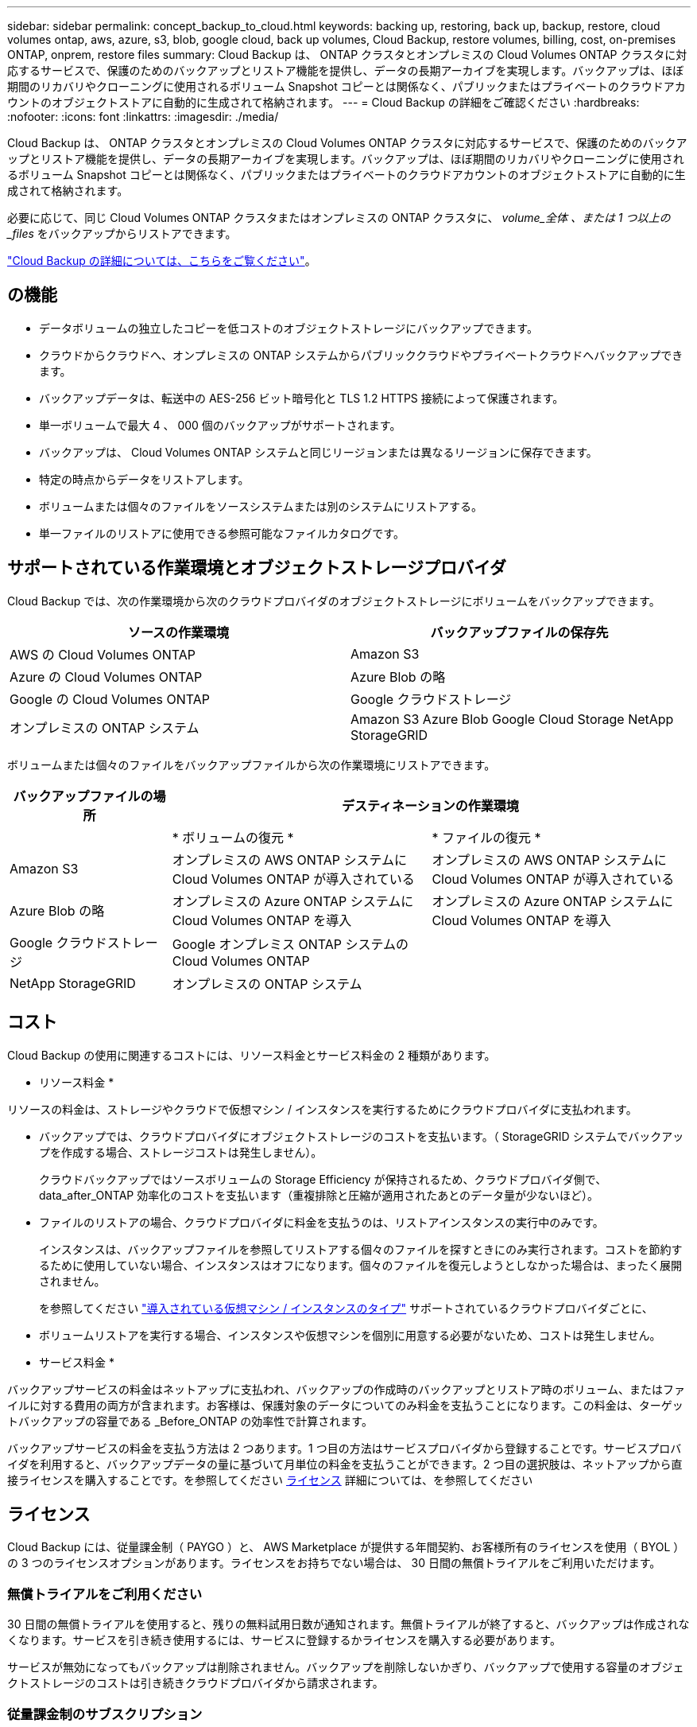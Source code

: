 ---
sidebar: sidebar 
permalink: concept_backup_to_cloud.html 
keywords: backing up, restoring, back up, backup, restore, cloud volumes ontap, aws, azure, s3, blob, google cloud, back up volumes, Cloud Backup, restore volumes, billing, cost, on-premises ONTAP, onprem, restore files 
summary: Cloud Backup は、 ONTAP クラスタとオンプレミスの Cloud Volumes ONTAP クラスタに対応するサービスで、保護のためのバックアップとリストア機能を提供し、データの長期アーカイブを実現します。バックアップは、ほぼ期間のリカバリやクローニングに使用されるボリューム Snapshot コピーとは関係なく、パブリックまたはプライベートのクラウドアカウントのオブジェクトストアに自動的に生成されて格納されます。 
---
= Cloud Backup の詳細をご確認ください
:hardbreaks:
:nofooter: 
:icons: font
:linkattrs: 
:imagesdir: ./media/


[role="lead"]
Cloud Backup は、 ONTAP クラスタとオンプレミスの Cloud Volumes ONTAP クラスタに対応するサービスで、保護のためのバックアップとリストア機能を提供し、データの長期アーカイブを実現します。バックアップは、ほぼ期間のリカバリやクローニングに使用されるボリューム Snapshot コピーとは関係なく、パブリックまたはプライベートのクラウドアカウントのオブジェクトストアに自動的に生成されて格納されます。

必要に応じて、同じ Cloud Volumes ONTAP クラスタまたはオンプレミスの ONTAP クラスタに、 _volume_全体 、または 1 つ以上の _files_ をバックアップからリストアできます。

link:https://cloud.netapp.com/cloud-backup-service["Cloud Backup の詳細については、こちらをご覧ください"^]。



== の機能

* データボリュームの独立したコピーを低コストのオブジェクトストレージにバックアップできます。
* クラウドからクラウドへ、オンプレミスの ONTAP システムからパブリッククラウドやプライベートクラウドへバックアップできます。
* バックアップデータは、転送中の AES-256 ビット暗号化と TLS 1.2 HTTPS 接続によって保護されます。
* 単一ボリュームで最大 4 、 000 個のバックアップがサポートされます。
* バックアップは、 Cloud Volumes ONTAP システムと同じリージョンまたは異なるリージョンに保存できます。
* 特定の時点からデータをリストアします。
* ボリュームまたは個々のファイルをソースシステムまたは別のシステムにリストアする。
* 単一ファイルのリストアに使用できる参照可能なファイルカタログです。




== サポートされている作業環境とオブジェクトストレージプロバイダ

Cloud Backup では、次の作業環境から次のクラウドプロバイダのオブジェクトストレージにボリュームをバックアップできます。

[cols="40,40"]
|===
| ソースの作業環境 | バックアップファイルの保存先 


| AWS の Cloud Volumes ONTAP | Amazon S3 


| Azure の Cloud Volumes ONTAP | Azure Blob の略 


| Google の Cloud Volumes ONTAP | Google クラウドストレージ 


| オンプレミスの ONTAP システム | Amazon S3 Azure Blob Google Cloud Storage NetApp StorageGRID 
|===
ボリュームまたは個々のファイルをバックアップファイルから次の作業環境にリストアできます。

[cols="25,40,40"]
|===
| バックアップファイルの場所 2+| デスティネーションの作業環境 


|  | * ボリュームの復元 * | * ファイルの復元 * 


| Amazon S3 | オンプレミスの AWS ONTAP システムに Cloud Volumes ONTAP が導入されている | オンプレミスの AWS ONTAP システムに Cloud Volumes ONTAP が導入されている 


| Azure Blob の略 | オンプレミスの Azure ONTAP システムに Cloud Volumes ONTAP を導入 | オンプレミスの Azure ONTAP システムに Cloud Volumes ONTAP を導入 


| Google クラウドストレージ | Google オンプレミス ONTAP システムの Cloud Volumes ONTAP |  


| NetApp StorageGRID | オンプレミスの ONTAP システム |  
|===


== コスト

Cloud Backup の使用に関連するコストには、リソース料金とサービス料金の 2 種類があります。

* リソース料金 *

リソースの料金は、ストレージやクラウドで仮想マシン / インスタンスを実行するためにクラウドプロバイダに支払われます。

* バックアップでは、クラウドプロバイダにオブジェクトストレージのコストを支払います。（ StorageGRID システムでバックアップを作成する場合、ストレージコストは発生しません）。
+
クラウドバックアップではソースボリュームの Storage Efficiency が保持されるため、クラウドプロバイダ側で、 data_after_ONTAP 効率化のコストを支払います（重複排除と圧縮が適用されたあとのデータ量が少ないほど）。

* ファイルのリストアの場合、クラウドプロバイダに料金を支払うのは、リストアインスタンスの実行中のみです。
+
インスタンスは、バックアップファイルを参照してリストアする個々のファイルを探すときにのみ実行されます。コストを節約するために使用していない場合、インスタンスはオフになります。個々のファイルを復元しようとしなかった場合は、まったく展開されません。

+
を参照してください link:task_restore_backups.html#details["導入されている仮想マシン / インスタンスのタイプ"^] サポートされているクラウドプロバイダごとに、

* ボリュームリストアを実行する場合、インスタンスや仮想マシンを個別に用意する必要がないため、コストは発生しません。


* サービス料金 *

バックアップサービスの料金はネットアップに支払われ、バックアップの作成時のバックアップとリストア時のボリューム、またはファイルに対する費用の両方が含まれます。お客様は、保護対象のデータについてのみ料金を支払うことになります。この料金は、ターゲットバックアップの容量である _Before_ONTAP の効率性で計算されます。

バックアップサービスの料金を支払う方法は 2 つあります。1 つ目の方法はサービスプロバイダから登録することです。サービスプロバイダを利用すると、バックアップデータの量に基づいて月単位の料金を支払うことができます。2 つ目の選択肢は、ネットアップから直接ライセンスを購入することです。を参照してください <<Licensing,ライセンス>> 詳細については、を参照してください



== ライセンス

Cloud Backup には、従量課金制（ PAYGO ）と、 AWS Marketplace が提供する年間契約、お客様所有のライセンスを使用（ BYOL ）の 3 つのライセンスオプションがあります。ライセンスをお持ちでない場合は、 30 日間の無償トライアルをご利用いただけます。



=== 無償トライアルをご利用ください

30 日間の無償トライアルを使用すると、残りの無料試用日数が通知されます。無償トライアルが終了すると、バックアップは作成されなくなります。サービスを引き続き使用するには、サービスに登録するかライセンスを購入する必要があります。

サービスが無効になってもバックアップは削除されません。バックアップを削除しないかぎり、バックアップで使用する容量のオブジェクトストレージのコストは引き続きクラウドプロバイダから請求されます。



=== 従量課金制のサブスクリプション

PAYGO の場合は、（前述のとおり）オブジェクトストレージのコストについてクラウドプロバイダに支払い、バックアップライセンスのコストについてはネットアップに支払う必要があります。ライセンスコストは、（ ONTAP の Storage Efficiency 機能を使用する前の）ターゲットのバックアップ容量に基づいて決まります。

* AWS https://aws.amazon.com/marketplace/pp/B07QX2QLXX["価格の詳細については、 Cloud Manager Marketplace のサービスを参照してください"^]。
* Azure https://azuremarketplace.microsoft.com/en-us/marketplace/apps/netapp.cloud-manager?tab=Overview["価格の詳細については、 Cloud Manager Marketplace のサービスを参照してください"^]。
* GCP ： https://console.cloud.google.com/marketplace/details/netapp-cloudmanager/cloud-manager?supportedpurview=project&rif_reserved["価格の詳細については、 Cloud Manager Marketplace のサービスを参照してください"^]




=== 年間契約（ AWS のみ）

AWS Marketplace では、次の 2 年間の契約が提供されています。

* 年間契約。 Cloud Volumes ONTAP データとオンプレミスの ONTAP データをバックアップできます。
+
にアクセスします https://aws.amazon.com/marketplace/pp/B086PDWSS8["AWS Marketplace のページ"^] をクリックすると、価格設定の詳細が表示

+
このオプションを使用する場合は、 Marketplace のページでサブスクリプションを設定してから、を設定します link:task_adding_aws_accounts.html#associating-an-aws-subscription-to-credentials["サブスクリプションを AWS クレデンシャルに関連付けます"]。Cloud Manager で AWS クレデンシャルに割り当てることができるのは 1 つだけなので、この年間契約サブスクリプションを使用して Cloud Volumes ONTAP の料金を支払う必要があります。

* 12 カ月、 24 カ月、または 36 カ月の年間契約を使用して Cloud Volumes ONTAP と Cloud Backup Service をバンドルできるプロフェッショナルパッケージ。支払いは TiB あたりです。このオプションでは、オンプレミスのデータをバックアップすることはできません。
+
にアクセスします https://aws.amazon.com/marketplace/pp/prodview-q7dg6zwszplri["AWS Marketplace のページ"^] 価格の詳細を表示するには、を参照してください https://docs.netapp.com/us-en/cloud-volumes-ontap["Cloud Volumes ONTAP リリースノート"^] このライセンスオプションの詳細については、を参照してください。

+
このオプションを使用する場合は、 Cloud Volumes ONTAP の作業環境を作成するときに年間契約を設定し、 Cloud Manager から AWS Marketplace に登録するように求められます。





=== お客様所有のライセンスを使用

BYOL は、期間ベース（ 1 年間 / 2 年間 / 3 年間）で容量ベースであり、バックアップされた容量を（ ONTAP Storage Efficiency の前の）論理的なバックアップに基づいて、 1TB 単位で増分されます。ネットアップに料金を支払うことで、このサービスを一定期間（たとえば 1 年）利用でき、最大バックアップ容量である 10TB にしたとします。その場合、オブジェクトストレージのコストについてクラウドプロバイダの支払いが必要になります（前述した金額をクラウドプロバイダに支払う必要があります）。


NOTE: StorageGRID へのバックアップには BYOL ライセンスが必要です。この場合、クラウドプロバイダのストレージスペースは無償で利用できます。

このサービスを有効にするために、 Cloud Manager のライセンスページに入力するシリアル番号が表示されます。いずれかの制限に達すると、ライセンスを更新する必要があります。を参照してください link:task_managing_licenses.html#adding-and-updating-your-backup-byol-license["バックアップ BYOL ライセンスを追加および更新する"^]。バックアップライセンスはすべての Cloud Volumes ONTAP に適用されます に関連付けられているオンプレミスシステムもサポートします link:concept_cloud_central_accounts.html["Cloud Central アカウント"^]。



==== BYOL ライセンスに関する考慮事項

Cloud Backup BYOL ライセンスを使用している場合、 Cloud Manager はバックアップが容量の上限に近づいたときやライセンスの有効期限に近づいたときに通知します。次の通知が表示されます。

* バックアップがライセンスで許可された容量の 80% に達したとき、および制限に達したときに再度実行されます
* ライセンスの有効期限が切れる 30 日前と、ライセンスの有効期限が切れたあとに再度有効になります


これらの通知を受け取った場合は、 Cloud Manager インターフェイスの右下にあるチャットアイコンを使用してライセンスを更新してください。

ライセンスの有効期限が切れると、次の 2 つのことが起こります。

* ONTAP システムに使用しているアカウントにマーケットプレイスアカウントがある場合、バックアップサービスは引き続き実行されますが、 PAYGO ライセンスモデルに切り替えられます。バックアップに使用する容量のバックアップライセンスのコストについては、クラウドプロバイダに課金されます。バックアップに必要なストレージコストについては、ネットアップにお問い合わせください。
* ONTAP システムに使用しているアカウントに Marketplace アカウントがない場合、バックアップサービスは引き続き実行されますが、有効期限に関するメッセージは引き続き送信されます。


BYOL サブスクリプションを更新すると、 Cloud Manager は NetApp から新しいライセンスを自動的に取得してインストールします。Cloud Manager がセキュアなインターネット接続経由でライセンスファイルにアクセスできない場合は、ユーザがファイルを取得して、 Cloud Manager に手動でアップロードできます。手順については、を参照してください link:task_managing_licenses.html#adding-and-updating-your-backup-byol-license["バックアップ BYOL ライセンスを追加および更新する"^]。

PAYGO ライセンスに切り替えられたシステムは、自動的に BYOL ライセンスに戻されます。また、ライセンスなしで実行されていたシステムは警告メッセージの受信を停止し、ライセンスの有効期限が切れている間に実行されたバックアップに対して課金されます。



== Cloud Backup の仕組み

Cloud Volumes ONTAP またはオンプレミスの ONTAP システムでクラウドバックアップを有効にすると、サービスはデータのフルバックアップを実行します。ボリューム Snapshot はバックアップイメージに含まれません。初期バックアップ後は、追加のバックアップはすべて差分になります。つまり、変更されたブロックと新しいブロックのみがバックアップされます。これにより、ネットワークトラフィックを最小限に抑えることができます。

ほとんどの場合、すべてのバックアップおよびリストア処理に Cloud Manager を使用します。ただし、 ONTAP 9.9.1 以降では、 ONTAP System Manager を使用して、オンプレミスの ONTAP クラスタのボリュームバックアップ処理を開始できます。 https://docs.netapp.com/us-en/ontap/task_cloud_backup_data_using_cbs.html["Cloud Backup を使用してボリュームをクラウドにバックアップする方法については、 System Manager の説明を参照してください。"^]


NOTE: クラウドプロバイダから直接バックアップファイルの管理操作を実行した場合、サポートされない構成になります。

次の図は、各コンポーネント間の関係を示しています。

image:diagram_cloud_backup_general.png["Cloud Backup が、ソースシステム上のボリュームおよびバックアップファイルが配置されているデスティネーションストレージと通信する仕組みを示す図。"]



=== バックアップの保管場所バックアップノバショ

バックアップコピーは、 Cloud Manager がクラウドアカウントで作成するオブジェクトストアに格納されます。このリージョンは、サービスを有効にするときに指定します。

Cloud Volumes ONTAP システムまたはオンプレミスの ONTAP システムごとに 1 つのオブジェクトストアがあります。Cloud Manager は、次のようにオブジェクトストア名を指定します。 NetApp-backup- _clusteruuid_このオブジェクトストアは削除しないでください。

* AWS では、 Cloud Manager によってが有効になります https://docs.aws.amazon.com/AmazonS3/latest/dev/access-control-block-public-access.html["Amazon S3 ブロックのパブリックアクセス機能"^] を S3 バケットに配置します。
* Azure では、 Cloud Manager は BLOB コンテナのストレージアカウントを持つ新規または既存のリソースグループを使用します。
* GCP では、 Cloud Manager は Google Cloud Storage バケット用のストレージアカウントを持つ新規または既存のプロジェクトを使用します。
* StorageGRID では、 Cloud Manager はオブジェクトストアバケットに既存のストレージアカウントを使用します。




=== サポートされるストレージクラスまたはアクセス階層

* AWS では、バックアップは _Standard_storage クラスから開始し、 30 日後に _Standard-Infrequent Access_storage クラスに移行します。
* Azure では、バックアップは _COOL アクセス層に関連付けられます。
* GCP では、バックアップはデフォルトで _Standard_storage クラスに関連付けられています。
+
また、 lower cost_Nearline_storage クラスまたは _Coldline_or_Archive_storage クラスを使用することもできます。Google のトピックを参照してください link:https://cloud.google.com/storage/docs/storage-classes["ストレージクラス"^] ストレージクラスの変更については、を参照してください。

* StorageGRID では、バックアップは _Standard_storage クラスに関連付けられます。




=== バックアップ設定はシステム全体に適用されます

Cloud Backup を有効にすると、システムに指定したすべてのボリュームがクラウドにバックアップされます。

保持するバックアップのスケジュールと数はシステムレベルで定義されます。バックアップ設定は、システム上のすべてのボリュームに適用されます。



=== スケジュールは、 daily 、 weekly 、 monthly 、またはその組み合わせです

すべてのボリュームについて、日単位、週単位、月単位のバックアップを組み合わせて選択できます。また、システム定義のポリシーの中から、 3 カ月、 1 年、 7 年のバックアップと保持を提供するポリシーを選択することもできます。ポリシーは次のとおりです。

[cols="30,20,20,20,30"]
|===
| バックアップポリシー名 3+| 間隔ごとのバックアップ ... | 最大バックアップ 


|  | * 毎日 * | * 毎週 * | * 毎月 * |  


| Netapp3MonthsRetention | 30 | 13 | 3. | 46 


| Netapp1YearRetention | 30 | 13 | 12. | 55 


| ネッパ7YearsRetention | 30 | 53 | 84 | 167 
|===
ONTAP System Manager または ONTAP CLI を使用してシステムに作成したバックアップ保護ポリシーも選択可能です。

カテゴリまたは間隔のバックアップの最大数に達すると、古いバックアップは削除されるため、常に最新のバックアップが保持されます。

データ保護ボリュームのバックアップの保持期間は、ソースの SnapMirror 関係の定義と同じになります。API を使用して必要に応じてこの値を変更できます。



=== バックアップは午前 0 時に作成されます

* 日次バックアップは、毎日午前 0 時を過ぎた直後に開始されます。
* 週次バックアップは、日曜日の朝の午前 0 時を過ぎた直後に開始されます
* 月単位のバックアップは、毎月 1 日の午前 0 時を過ぎた直後に開始されます。


開始時間は、各ソース ONTAP システムで設定されているタイムゾーンに基づきます。これで、ユーザが指定した時刻にバックアップ操作をスケジュールすることはできません。



=== バックアップコピーは Cloud Central アカウントに関連付けられます

バックアップコピーはに関連付けられます link:concept_cloud_central_accounts.html["Cloud Central アカウント"^] Cloud Manager が配置されます。

同じ Cloud Central アカウントに複数の Cloud Manager システムがある場合、各 Cloud Manager システムには同じバックアップのリストが表示されます。これには、他の Cloud Manager システムの Cloud Volumes ONTAP インスタンスとオンプレミス ONTAP インスタンスに関連付けられたバックアップが含まれます。



== サポートされるボリューム

Cloud Backup は、 FlexVol の読み書き可能ボリュームとデータ保護（ DP ）ボリュームをサポートしています。

FlexGroup ボリュームと SnapLock ボリュームは現在サポートされていません。



== FabricPool 階層化ポリシーに関する考慮事項

バックアップするボリュームが FabricPool アグリゲートに配置され、「 none 」以外のポリシーが割り当てられている場合に注意する必要がある点があります。

* FabricPool 階層化ボリュームの最初のバックアップでは、（オブジェクトストアからの）ローカルおよびすべての階層化データをすべて取得する必要があります。この処理を実行すると、クラウドプロバイダからデータを読み取るコストが 1 回だけ増加する可能性があります。
+
** 2 回目以降のバックアップは増分バックアップとなるため、影響はありません。
** ボリュームの作成時に階層化ポリシーが割り当てられていた場合、この問題は表示されません。


* ボリュームに「 all 」階層化ポリシーを割り当てる前に、バックアップの影響を考慮してください。データはすぐに階層化されるため、 Cloud Backup はローカル階層からではなくクラウド階層からデータを読み取ります。バックアップの同時処理は、クラウドオブジェクトストレージへのネットワークリンクを共有するため、ネットワークリソースが最大限まで使用されなくなった場合にパフォーマンスが低下する可能性があります。この場合、複数のネットワークインターフェイス（ LIF ）をプロアクティブに設定して、この種類のネットワークの飽和を軽減することができます。
* バックアップ処理では、オブジェクトストレージに階層化されたコールドデータは「再加熱」されません。




== 制限

* オンプレミスの ONTAP システムからパブリッククラウドストレージへバックアップする場合は、コネクタをクラウドに導入する必要があります。
* オンプレミスの ONTAP システムから StorageGRID （プライベートクラウド）にバックアップする場合は、 Connector をオンプレミスに導入する必要があります。
* DP ボリュームをバックアップする場合は、次の点に注意してください。
+
** バックアップ / MirrorAndVault 関係のデスティネーションである DP ボリュームのみがサポートされます。MirrorAllSnapshots ポリシーを使用して作成した DP ボリュームはバックアップできず、エラーが発生して失敗します。
** ソースボリュームの SnapMirror ポリシーに対して定義されたルールでは、許可される Cloud Backup ポリシーの名前（ * daily * 、 * weekly * 、または * monthly * ）に一致するラベルを使用する必要があります。そうしないと、その DP ボリュームのバックアップは失敗します。


* Azure では、 Cloud Volumes ONTAP の導入時に Cloud Backup を有効にすると、 Cloud Manager によってリソースグループが作成されます。このリソースグループは変更できません。Cloud Backup を有効にする際に独自のリソースグループを選択する場合は、 Cloud Volumes ONTAP を導入する際に * Cloud Backup を無効にしてから、 Cloud Backup を有効にして、 Cloud Backup の設定ページからリソースグループを選択します。
* Cloud Volumes ONTAP システムからボリュームをバックアップする場合、 Cloud Manager 以外で作成したボリュームは自動ではバックアップされません。たとえば、 ONTAP CLI 、 ONTAP API 、または System Manager からボリュームを作成した場合、そのボリュームは自動的にはバックアップされません。これらのボリュームをバックアップするには、 Cloud Backup を無効にしてから再度有効にする必要があります。
* オブジェクトストレージからの ILM （階層化）、 AWS Glacier または同等の下位階層のオブジェクトストレージへの直接書き込みはサポートされていません。
* SVM-DR 構成と SM-BC 構成はサポートされません。
* MetroCluster （ MCC ）バックアップは、 ONTAP セカンダリからのみサポートされます。 MCC>SnapMirror > ONTAP > Cloud Backup Service > オブジェクトストレージ。
* オブジェクトストアでの Worm/Compliance モードはサポートされません。




=== 単一ファイルのリストアに関する制限事項

* 単一ファイルのリストアでは、個々のファイルをリストアできます。現在、フォルダ / ディレクトリのリストアはサポートされていません。
* リストアするファイルは、デスティネーションボリュームの言語と同じ言語を使用している必要があります。言語が異なる場合は、エラーメッセージが表示されます。
* AWS のクロスアカウントリストアでは、クラウドプロバイダコンソールで手動の操作が必要になります。を参照してください https://docs.aws.amazon.com/AmazonS3/latest/dev/example-walkthroughs-managing-access-example2.html["クロスアカウントバケットの権限を付与しています"^] を参照してください。
* 異なるサブネットにある異なる Cloud Manager で同じアカウントを使用する場合、単一ファイルのリストアはサポートされません。
* リストアでは、最大 30,000 個のフラットファイルを含む 1 つのディレクトリを参照できます。現時点では、これよりも大きいディレクトリは UI の使用時にはサポートされません。

